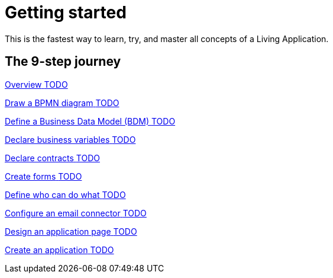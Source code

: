 = Getting started 
:description: This is the fastest way to learn, try, and master all concepts of a Living Application.

This is the fastest way to learn, try, and master all concepts of a Living Application.

[.card-section]
== The 9-step journey

[.card.card-index]
--
xref:xref:tutorial-overview.adoc[[.card-title]#Overview# [.card-body.card-content-overflow]#pass:q[TODO]#]
--

[.card.card-index]
--
xref:draw-bpmn-diagram.adoc[[.card-title]#Draw a BPMN diagram# [.card-body.card-content-overflow]#pass:q[TODO]#]
--

[.card.card-index]
--
xref:define-business-data-model.adoc[[.card-title]#Define a Business Data Model (BDM)# [.card-body.card-content-overflow]#pass:q[TODO]#]
--

[.card.card-index]
--
xref:declare-business-variables.adoc[[.card-title]#Declare business variables# [.card-body.card-content-overflow]#pass:q[TODO]#]
--

[.card.card-index]
--
xref:declare-contracts.adoc[[.card-title]#Declare contracts# [.card-body.card-content-overflow]#pass:q[TODO]#]
--

[.card.card-index]
--
xref:create-web-user-interfaces.adoc[[.card-title]#Create forms# [.card-body.card-content-overflow]#pass:q[TODO]#]
--

[.card.card-index]
--
xref:define-who-can-do-what.adoc[[.card-title]#Define who can do what# [.card-body.card-content-overflow]#pass:q[TODO]#]
--

[.card.card-index]
--
xref:configure-email-connector.adoc[[.card-title]#Configure an email connector# [.card-body.card-content-overflow]#pass:q[TODO]#]
--

[.card.card-index]
--
xref:design-application-page.adoc[[.card-title]#Design an application page# [.card-body.card-content-overflow]#pass:q[TODO]#]
--

[.card.card-index]
--
xref:create-application.adoc[[.card-title]#Create an application# [.card-body.card-content-overflow]#pass:q[TODO]#]
--
